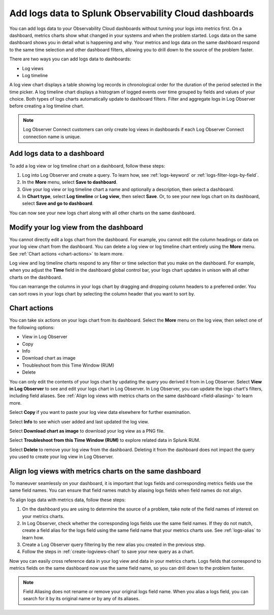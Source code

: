 .. _logs-logviews:

*****************************************************************************
Add logs data to Splunk Observability Cloud dashboards
*****************************************************************************

.. meta created 2022-07-12
.. meta DOCS-3730

.. meta::
  :description: Add logs data to Observability Cloud dashboards without turning your logs into metrics first. Align log views, log timeline charts, and metrics charts on one dashboard.

You can add logs data to your Observability Cloud dashboards without turning your logs into metrics first. On a dashboard, metrics charts show what changed in your systems and when the problem started. Logs data on the same dashboard shows you in detail what is happening and why. Your metrics and logs data on the same dashboard respond to the same time selection and other dashboard filters, allowing you to drill down to the source of the problem faster.

There are two ways you can add logs data to dashboards:

* Log views

* Log timeline

A log view chart displays a table showing log records in chronological order for the duration of the period selected in the time picker. A log timeline chart displays a histogram of logged events over time grouped by fields and values of your choice. Both types of logs charts automatically update to dashboard filters. Filter and aggregate logs in Log Observer before creating a log timeline chart.

.. note:: Log Observer Connect customers can only create log views in dashboards if each Log Observer Connect connection name is unique.

.. _create-logviews-chart:

Add logs data to a dashboard
=============================================================================
To add a log view or log timeline chart on a dashboard, follow these steps:

1. Log into Log Observer and create a query. To learn how, see :ref:`logs-keyword` or :ref:`logs-filter-logs-by-field`.

2. In the :strong:`More` menu, select :strong:`Save to dashboard`.

3. Give your log view or log timeline chart a name and optionally a description, then select a dashboard.

4. In :strong:`Chart type`, select :strong:`Log timeline` or :strong:`Log view`, then select :strong:`Save`. Or, to see your new logs chart on its dashboard, select :strong:`Save and go to dashboard`.

You can now see your new logs chart along with all other charts on the same dashboard.  

Modify your log view from the dashboard
=============================================================================
You cannot directly edit a logs chart from the dashboard. For example, you cannot edit the column headings or data on your log view chart from the dashboard. You can delete a log view or log timeline chart entirely using the :strong:`More` menu. See :ref:`Chart actions <chart-actions>` to learn more.

Log view and log timeline charts respond to any filter or time selection that you make on the dashboard. For example, when you adjust the :strong:`Time` field in the dashboard global control bar, your logs chart updates in unison with all other charts on the dashboard. 

You can rearrange the columns in your logs chart by dragging and dropping column headers to a preferred order. You can sort rows in your logs chart by selecting the column header that you want to sort by.


.. _chart-actions:

Chart actions
=============================================================================
You can take six actions on your logs chart from its dashboard. Select the :strong:`More` menu on the log view, then select one of the following options:

* View in Log Observer

* Copy

* Info

* Download chart as image

* Troubleshoot from this Time Window (RUM)

* Delete

You can only edit the contents of your logs chart by updating the query you derived it from in Log Observer. Select :strong:`View in Log Observer` to see and edit your logs chart in Log Observer. In Log Observer, you can update the logs chart's filters, including field aliases. See :ref:`Align log views with metrics charts on the same dashboard <field-aliasing>` to learn more.

Select :strong:`Copy` if you want to paste your log view data elsewhere for further examination.

Select :strong:`Info` to see which user added and last updated the log view.

Select :strong:`Download chart as image` to download your log view as a PNG file.

Select :strong:`Troubleshoot from this Time Window (RUM)` to explore related data in Splunk RUM.

Select :strong:`Delete` to remove your log view from the dashboard. Deleting it from the dashboard does not impact the query you used to create your log view in Log Observer.

.. _field-aliasing:

Align log views with metrics charts on the same dashboard
=============================================================================
To maneuver seamlessly on your dashboard, it is important that logs fields and corresponding metrics fields use the same field names. You can ensure that field names match by aliasing logs fields when field names do not align.

To align logs data with metrics data, follow these steps:

1. On the dashboard you are using to determine the source of a problem, take note of the field names of interest on your metrics charts.

2. In Log Observer, check whether the corresponding logs fields use the same field names. If they do not match, create a field alias for the logs field using the same field name that your metrics charts use. See :ref:`logs-alias` to learn how. 

3. Create a Log Observer query filtering by the new alias you created in the previous step.

4. Follow the steps in :ref:`create-logviews-chart` to save your new query as a chart.

Now you can easily cross reference data in your log view and data in your metrics charts. Logs fields that correspond to metrics fields on the same dashboard now use the same field name, so you can drill down to the problem faster.

.. note:: Field Aliasing does not rename or remove your original logs field name. When you alias a logs field, you can search for it by its original name or by any of its aliases. 


